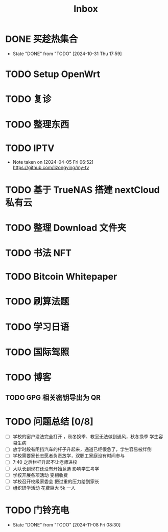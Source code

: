 #+title: Inbox
* DONE 买趁热集合
CLOSED: [2024-10-31 Thu 17:59] SCHEDULED: <2024-10-31 Thu>
- State "DONE"       from "TODO"       [2024-10-31 Thu 17:59]
* TODO Setup OpenWrt
SCHEDULED: <2024-10-16 Wed>
* TODO 复诊
SCHEDULED: <2024-11-07 Thu>
* TODO 整理东西
SCHEDULED: <2024-11-13 Wed>
* TODO IPTV
SCHEDULED: <2025-01-01 Wed>
- Note taken on [2024-04-05 Fri 06:52] \\
  https://github.com/lizongying/my-tv
* TODO 基于 TrueNAS 搭建 nextCloud 私有云
:PROPERTIES:
:TRIGGER:  next-sibling scheduled!("++0d")
:BLOCKER:  previous-sibling
:END:
* TODO 整理 Download 文件夹
:PROPERTIES:
:BLOCKER:  previous-sibling
:END:
* TODO 书法 NFT
* TODO Bitcoin Whitepaper
* TODO 刷算法题
* TODO 学习日语
* TODO 国际驾照
* TODO 博客
** TODO GPG 相关密钥导出为 QR
* TODO 问题总结 [0/8]
SCHEDULED: <2024-11-03 Sun>
- [ ] 学校的窗户没法完全打开 ，秋冬换季、教室无法做到通风，秋冬换季 学生容易生病
- [ ] 放学时段有阻挡汽车的杆子升起来，通道已经很急了，学生容易被绊倒
- [ ] 学校需要家长志愿者负责放学，双职工家庭没有时间参与
- [ ] 7:40 之后栏杆升起不让老师进校
- [ ] 大队长到现在还没有开始竞选 影响学生考学
- [ ] 学校开展各项活动 变相收费
- [ ] 学校召开校级家委会 把过重的压力给到家长
- [ ] 组织研学活动 花费巨大 5k 一人
* TODO 门铃充电
SCHEDULED: <2025-01-08 Wed .+2m>
:PROPERTIES:
:LAST_REPEAT: [2024-11-08 Fri 08:30]
:END:
- State "DONE"       from "TODO"       [2024-11-08 Fri 08:30]
